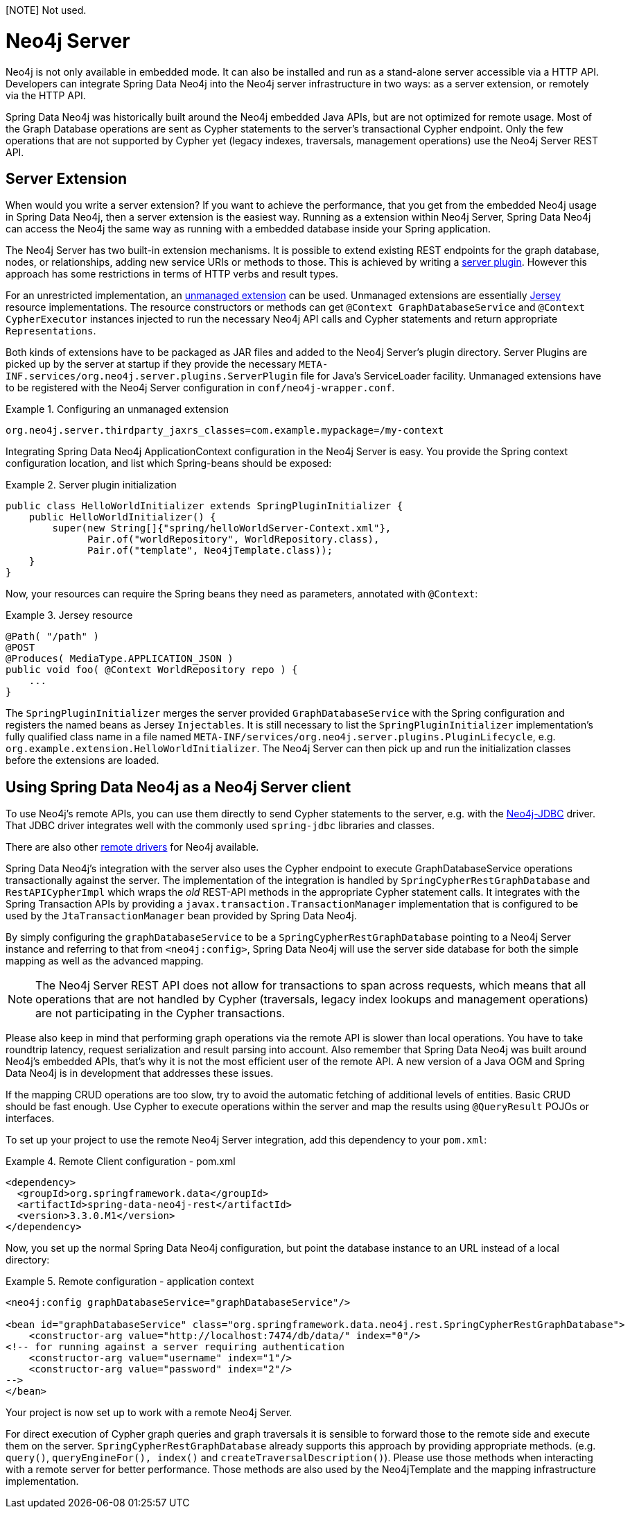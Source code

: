 [NOTE] Not used.

[[reference_neo4j-server]]
= Neo4j Server

Neo4j is not only available in embedded mode. It can also be installed and run as a stand-alone server accessible via a HTTP API.
Developers can integrate Spring Data Neo4j into the Neo4j server infrastructure in two ways: as a server extension, or remotely via the HTTP API.

Spring Data Neo4j was historically built around the Neo4j embedded Java APIs, but are not optimized for remote usage.
 Most of the Graph Database operations are sent as Cypher statements to the server's transactional Cypher endpoint.
 Only the few operations that are not supported by Cypher yet (legacy indexes, traversals, management operations) use the Neo4j Server REST API.

== Server Extension

When would you write a server extension?
 If you want to achieve the performance, that you get from the embedded Neo4j usage in Spring Data Neo4j, then a server extension is the easiest way.
 Running as a extension within Neo4j Server, Spring Data Neo4j can access the Neo4j the same way as running with a embedded database inside your Spring application.

The Neo4j Server has two built-in extension mechanisms. It is possible to extend existing REST endpoints for the graph database, nodes, or relationships, adding new service URIs or methods to those.
 This is achieved by writing a http://neo4j.com/docs/stable/server-plugins.html[server plugin]. However this approach has some restrictions in terms of HTTP verbs and result types.

For an unrestricted implementation, an http://neo4j.com/docs/stable/server-unmanaged-extensions.html[unmanaged extension] can be used. Unmanaged extensions are essentially http://jersey.java.net/[Jersey] resource implementations.
The resource constructors or methods can get `@Context GraphDatabaseService` and `@Context CypherExecutor` instances injected to run the necessary Neo4j API calls and Cypher statements and return appropriate `Representations`.

Both kinds of extensions have to be packaged as JAR files and added to the Neo4j Server's plugin directory. Server Plugins are picked up by the server at startup if they provide the necessary `META-INF.services/org.neo4j.server.plugins.ServerPlugin` file for Java's ServiceLoader facility. Unmanaged extensions have to be registered with the Neo4j Server configuration in `conf/neo4j-wrapper.conf`.

.Configuring an unmanaged extension
====
[source,ini]
----
org.neo4j.server.thirdparty_jaxrs_classes=com.example.mypackage=/my-context
----
====

Integrating Spring Data Neo4j ApplicationContext configuration in the Neo4j Server is easy.
You provide the Spring context configuration location, and list which Spring-beans should be exposed:

.Server plugin initialization
====
[source,java]
----
public class HelloWorldInitializer extends SpringPluginInitializer {
    public HelloWorldInitializer() {
        super(new String[]{"spring/helloWorldServer-Context.xml"},
              Pair.of("worldRepository", WorldRepository.class),
              Pair.of("template", Neo4jTemplate.class));
    }
}
----
====

Now, your resources can require the Spring beans they need as parameters, annotated with `@Context`:

.Jersey resource
====
[source,java]
----
@Path( "/path" )
@POST
@Produces( MediaType.APPLICATION_JSON )
public void foo( @Context WorldRepository repo ) {
    ...
}
----
====

The `SpringPluginInitializer` merges the server provided `GraphDatabaseService` with the Spring configuration and registers the named beans as Jersey `Injectables`.
 It is still necessary to list the `SpringPluginInitializer` implementation's fully qualified class name in a file named `META-INF/services/org.neo4j.server.plugins.PluginLifecycle`, e.g. `org.example.extension.HelloWorldInitializer`.
 The Neo4j Server can then pick up and run the initialization classes before the extensions are loaded.

== Using Spring Data Neo4j as a Neo4j Server client

To use Neo4j's remote APIs, you can use them directly to send Cypher statements to the server, e.g. with the http://neo4j.com/developer/java/#_using_spring_boot_with_jdbc[Neo4j-JDBC] driver.
 That JDBC driver integrates well with the commonly used `spring-jdbc` libraries and classes.

There are also other http://neo4j.com/developer/language-guides[remote drivers] for Neo4j available.

Spring Data Neo4j's integration with the server also uses the Cypher endpoint to execute GraphDatabaseService operations transactionally against the server. 
 The implementation of the integration is handled by `SpringCypherRestGraphDatabase` and `RestAPICypherImpl` which wraps the _old_ REST-API methods in the appropriate Cypher statement calls.
 It integrates with the Spring Transaction APIs by providing a `javax.transaction.TransactionManager` implementation that is configured to be used by the `JtaTransactionManager` bean provided by Spring Data Neo4j.

By simply configuring the `graphDatabaseService` to be a `SpringCypherRestGraphDatabase` pointing to a Neo4j Server instance and referring to that from `<neo4j:config>`, Spring Data Neo4j will use the server side database for both the simple mapping as well as the advanced mapping.

NOTE: The Neo4j Server REST API does not allow for transactions to span across requests, which means that all operations that are not handled by Cypher (traversals, legacy index lookups and management operations) are not participating in the Cypher transactions.

Please also keep in mind that performing graph operations via the remote API is slower than local operations.
 You have to take roundtrip latency, request serialization and result parsing into account.
 Also remember that Spring Data Neo4j was built around Neo4j's embedded APIs, that's why it is not the most efficient user of the remote API.
 A new version of a Java OGM and Spring Data Neo4j is in development that addresses these issues.

If the mapping CRUD operations are too slow, try to avoid the automatic fetching of additional levels of entities.
Basic CRUD should be fast enough.
Use Cypher to execute operations within the server and map the results using `@QueryResult` POJOs or interfaces.

To set up your project to use the remote Neo4j Server integration, add this dependency to your `pom.xml`:

.Remote Client configuration - pom.xml
====
[source,xml]
----
<dependency>
  <groupId>org.springframework.data</groupId>
  <artifactId>spring-data-neo4j-rest</artifactId>
  <version>3.3.0.M1</version>
</dependency>
----
====

Now, you set up the normal Spring Data Neo4j configuration, but point the database instance to an URL instead of a local directory:

.Remote configuration - application context
====
[source,xml]
----
<neo4j:config graphDatabaseService="graphDatabaseService"/>

<bean id="graphDatabaseService" class="org.springframework.data.neo4j.rest.SpringCypherRestGraphDatabase">
    <constructor-arg value="http://localhost:7474/db/data/" index="0"/>
<!-- for running against a server requiring authentication
    <constructor-arg value="username" index="1"/>
    <constructor-arg value="password" index="2"/>
-->
</bean>
----
====

Your project is now set up to work with a remote Neo4j Server.

For direct execution of Cypher graph queries and graph traversals it is sensible to forward those to the remote side and execute them on the server.
 `SpringCypherRestGraphDatabase` already supports this approach by providing appropriate methods. (e.g. `query()`, `queryEngineFor(), index()` and `createTraversalDescription()`).
 Please use those methods when interacting with a remote server for better performance.
 Those methods are also used by the Neo4jTemplate and the mapping infrastructure implementation.

